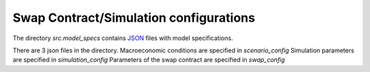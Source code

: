 .. _contract_specs:

********************
Swap Contract/Simulation configurations
********************

The directory *src.model_specs* contains `JSON <http://www.json.org/>`_ files with model specifications.

There are 3 json files in the directory.
Macroeconomic conditions are specified in *scenario_config*
Simulation parameters are specified in *simulation_config*
Parameters of the swap contract are specified in *swap_config*


